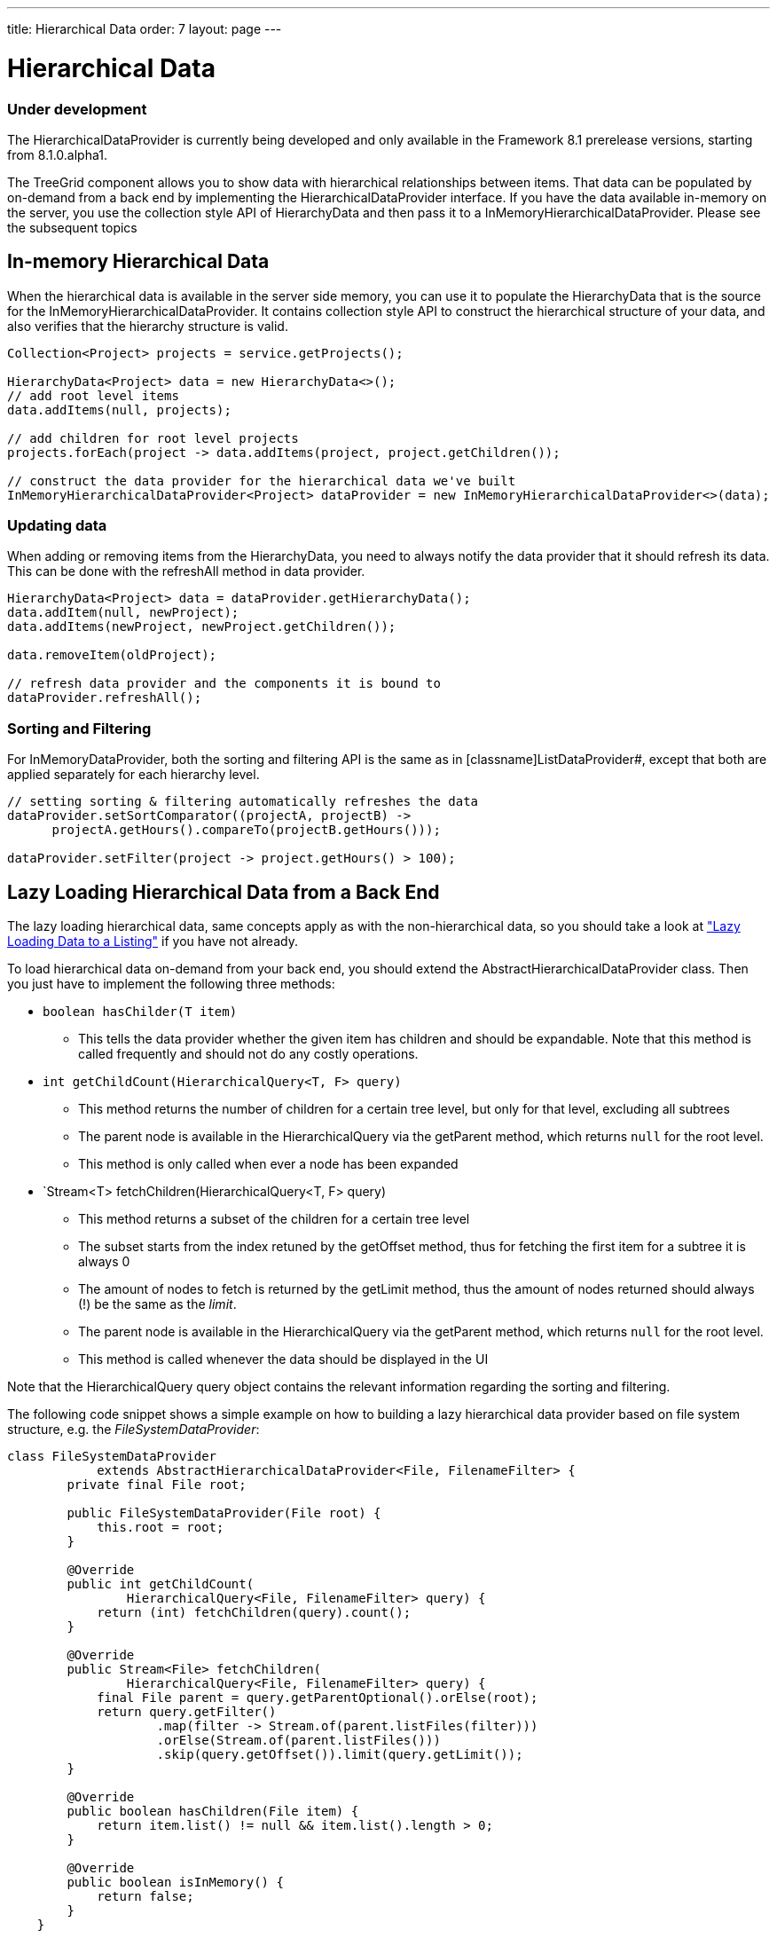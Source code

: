 ---
title: Hierarchical Data
order: 7
layout: page
---

[[datamodel.hierarchical]]
= Hierarchical Data

=== Under development

The [interfacename]#HierarchicalDataProvider# is currently being developed and only available in the Framework 8.1 prerelease versions, starting from 8.1.0.alpha1.

The [classname]#TreeGrid# component allows you to show data with hierarchical relationships between items.
That data can be populated by on-demand from a back end by implementing the [interfacename]#HierarchicalDataProvider# interface. If you have the data available in-memory on the server,
you use the collection style API of [classname]#HierarchyData# and then pass it to a [classname]#InMemoryHierarchicalDataProvider#. Please see the subsequent topics 

== In-memory Hierarchical Data

When the hierarchical data is available in the server side memory, you can use it to populate the [classname]#HierarchyData# that is the source for the [classname]#InMemoryHierarchicalDataProvider#. It contains collection style API to construct the hierarchical structure of your data, and also verifies that the hierarchy structure is valid.

[source, java]
----
Collection<Project> projects = service.getProjects();

HierarchyData<Project> data = new HierarchyData<>();
// add root level items
data.addItems(null, projects);

// add children for root level projects
projects.forEach(project -> data.addItems(project, project.getChildren());

// construct the data provider for the hierarchical data we've built
InMemoryHierarchicalDataProvider<Project> dataProvider = new InMemoryHierarchicalDataProvider<>(data);
----

=== Updating data

When adding or removing items from the [classname]#HierarchyData#, you need to always notify the data provider that it should refresh its data. This can be done with the [methodname]#refreshAll# method in data provider.

[source, java]
----
HierarchyData<Project> data = dataProvider.getHierarchyData();
data.addItem(null, newProject);
data.addItems(newProject, newProject.getChildren());

data.removeItem(oldProject);

// refresh data provider and the components it is bound to
dataProvider.refreshAll();
----

=== Sorting and Filtering

For [classname]#InMemoryDataProvider#, both the sorting and filtering API is the same as in [classname]ListDataProvider#, except that both are applied separately for each hierarchy level.

[source, java]
----
// setting sorting & filtering automatically refreshes the data
dataProvider.setSortComparator((projectA, projectB) ->
      projectA.getHours().compareTo(projectB.getHours()));
      
dataProvider.setFilter(project -> project.getHours() > 100);
----

== Lazy Loading Hierarchical Data from a Back End

The lazy loading hierarchical data, same concepts apply as with the non-hierarchical data, so you should take a look at <<dummy/../../../framework/datamodel/datamodel-providers.asciidoc#datamodel.dataproviders.lazy,"Lazy Loading Data to a Listing">> if you have not already.

To load hierarchical data on-demand from your back end, you should extend the [classname]#AbstractHierarchicalDataProvider# class. Then you just have to implement the following three methods:

* `boolean hasChilder(T item)` 
** This tells the data provider whether the given item has children and should be expandable. Note that this method is called frequently and should not do any costly operations.

* `int getChildCount(HierarchicalQuery<T, F> query)`
** This method returns the number of children for a certain tree level, but only for that level, excluding all subtrees
** The parent node is available in the [classname]#HierarchicalQuery# via the [methodname]#getParent# method, which returns `null` for the root level.
** This method is only called when ever a node has been expanded

* `Stream<T> fetchChildren(HierarchicalQuery<T, F> query)
** This method returns a subset of the children for a certain tree level
** The subset starts from the index retuned by the [methodname]#getOffset# method, thus for fetching the first item for a subtree it is always 0
** The amount of nodes to fetch is returned by the [methodname]#getLimit# method, thus the amount of nodes returned should always (!) be the same as the _limit_.
** The parent node is available in the [classname]#HierarchicalQuery# via the [methodname]#getParent# method, which returns `null` for the root level.
** This method is called whenever the data should be displayed in the UI

Note that the [classname]#HierarchicalQuery# query object contains the relevant information regarding the sorting and filtering. 

The following code snippet shows a simple example on how to building a lazy hierarchical data provider based on file system structure, e.g. the _FileSystemDataProvider_:

[source, java]
----
class FileSystemDataProvider
            extends AbstractHierarchicalDataProvider<File, FilenameFilter> {
        private final File root;

        public FileSystemDataProvider(File root) {
            this.root = root;
        }

        @Override
        public int getChildCount(
                HierarchicalQuery<File, FilenameFilter> query) {
            return (int) fetchChildren(query).count();
        }

        @Override
        public Stream<File> fetchChildren(
                HierarchicalQuery<File, FilenameFilter> query) {
            final File parent = query.getParentOptional().orElse(root);
            return query.getFilter()
                    .map(filter -> Stream.of(parent.listFiles(filter)))
                    .orElse(Stream.of(parent.listFiles()))
                    .skip(query.getOffset()).limit(query.getLimit());
        }

        @Override
        public boolean hasChildren(File item) {
            return item.list() != null && item.list().length > 0;
        }

        @Override
        public boolean isInMemory() {
            return false;
        }
    }
----

If there are any updates on the hierarchical data, such as adding or removing rows, you should call the [methodname]#refreshAll# method that is inherited by extending [classname]#AbstractHierarchicalDataProvider#. This will reset the data. If only the data for a specific item has updated, excluding any hierarchy information, you can call the [methodname]#refreshItem# method to get only that item updated.
